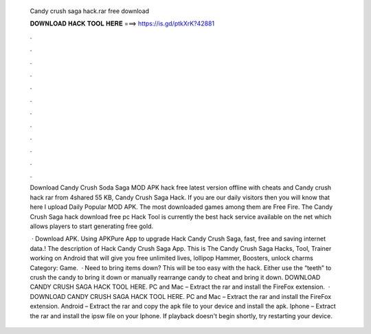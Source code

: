   Candy crush saga hack.rar free download
  
  
  
  𝐃𝐎𝐖𝐍𝐋𝐎𝐀𝐃 𝐇𝐀𝐂𝐊 𝐓𝐎𝐎𝐋 𝐇𝐄𝐑𝐄 ===> https://is.gd/ptkXrK?42881
  
  
  
  .
  
  
  
  .
  
  
  
  .
  
  
  
  .
  
  
  
  .
  
  
  
  .
  
  
  
  .
  
  
  
  .
  
  
  
  .
  
  
  
  .
  
  
  
  .
  
  
  
  .
  
  Download Candy Crush Soda Saga MOD APK hack free latest version offline with cheats and Candy crush hack rar from 4shared 55 KB, Candy Crush Saga Hack. If you are our daily visitors then you will know that here I upload Daily Popular MOD APK. The most downloaded games among them are Free Fire. The Candy Crush Saga hack download free pc Hack Tool is currently the best hack service available on the net which allows players to start generating free gold.
  
   · Download APK. Using APKPure App to upgrade Hack Candy Crush Saga, fast, free and saving internet data.! The description of Hack Candy Crush Saga App. This is The Candy Crush Saga Hacks, Tool, Trainer working on Android that will give you free unlimited lives, lollipop Hammer, Boosters, unlock charms Category: Game.  · Need to bring items down? This will be too easy with the hack. Either use the “teeth” to crush the candy to bring it down or manually rearrange candy to cheat and bring it down. DOWNLOAD CANDY CRUSH SAGA HACK TOOL HERE. PC and Mac – Extract the rar and install the FireFox extension.  · DOWNLOAD CANDY CRUSH SAGA HACK TOOL HERE. PC and Mac – Extract the rar and install the FireFox extension. Android – Extract the rar and copy the apk file to your device and install the apk. Iphone – Extract the rar and install the ipsw file on your Iphone. If playback doesn't begin shortly, try restarting your device.
